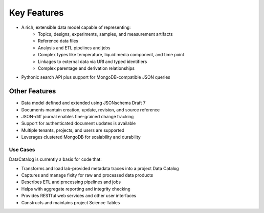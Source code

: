 ============
Key Features
============
- A rich, extensible data model capable of representing:
   - Topics, designs, experiments, samples, and measurement artifacts
   - Reference data files
   - Analysis and ETL pipelines and jobs
   - Complex types like temperature, liquid media component, and time point
   - Linkages to external data via URI and typed identifiers
   - Complex parentage and derivation relationships
- Pythonic search API plus support for MongoDB-compatible JSON queries

Other Features
--------------
- Data model defined and extended using JSONschema Draft 7
- Documents mantain creation, update, revision, and source reference
- JSON-diff journal enables fine-grained change tracking
- Support for authenticated document updates is available
- Multiple tenants, projects, and users are supported
- Leverages clustered MongoDB for scalability and durability

Use Cases
=========

DataCatalog is currently a basis for code that:

- Transforms and load lab-provided metadata traces into a project Data Catalog
- Captures and manage fixity for raw and processed data products
- Describes ETL and processing pipelines and jobs
- Helps with aggregate reporting and integrity checking
- Provides RESTful web services and other user interfaces
- Constructs and maintains project Science Tables
